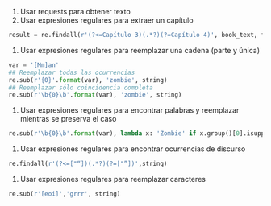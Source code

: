 1. Usar requests para obtener texto
1. Usar expresiones regulares para extraer un capítulo
#+BEGIN_SRC python
result = re.findall(r'(?<=Capítulo 3)(.*?)(?=Capítulo 4)', book_text, flags=re.S)
#+END_SRC
1. Usar expresiones regulares para reemplazar una cadena (parte y única)
#+BEGIN_SRC python
var = '[Mm]an'
## Reemplazar todas las ocurrencias
re.sub(r'{0}'.format(var), 'zombie', string)
## Reemplazar sólo coincidencia completa
re.sub(r'\b{0}\b'.format(var), 'zombie', string)
#+END_SRC
1. Usar expresiones regulares para encontrar palabras y reemplazar mientras se preserva el caso
#+BEGIN_SRC python
re.sub(r'\b{0}\b'.format(var), lambda x: 'Zombie' if x.group()[0].isupper() else 'zombie', string)
#+END_SRC
1. Usar expresiones regulares para encontrar ocurrencias de discurso
#+BEGIN_SRC python
re.findall(r'(?<=["“])(.*?)(?=["”])',string)
#+END_SRC
1. Usar expresiones regulares para reemplazar caracteres
#+BEGIN_SRC python
re.sub(r'[eoi]','grrr', string)
#+END_SRC
